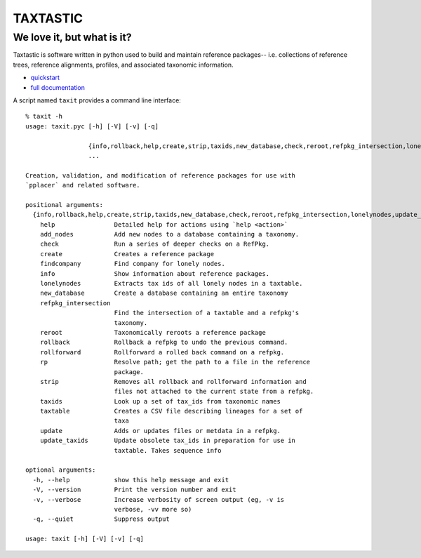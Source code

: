 ---------
TAXTASTIC
---------

We love it, but what is it?
---------------------------

Taxtastic is software written in python used to build and maintain reference packages-- i.e. collections of reference trees, reference alignments, profiles, and associated taxonomic information.

* quickstart_
* `full documentation`_

A script named ``taxit`` provides a command line interface::


  % taxit -h
  usage: taxit.pyc [-h] [-V] [-v] [-q]

                   {info,rollback,help,create,strip,taxids,new_database,check,reroot,refpkg_intersection,lonelynodes,update_taxids,rp,add_nodes,rollforward,update,findcompany,taxtable}
                   ...

  Creation, validation, and modification of reference packages for use with
  `pplacer` and related software.

  positional arguments:
    {info,rollback,help,create,strip,taxids,new_database,check,reroot,refpkg_intersection,lonelynodes,update_taxids,rp,add_nodes,rollforward,update,findcompany,taxtable}
      help                Detailed help for actions using `help <action>`
      add_nodes           Add new nodes to a database containing a taxonomy.
      check               Run a series of deeper checks on a RefPkg.
      create              Creates a reference package
      findcompany         Find company for lonely nodes.
      info                Show information about reference packages.
      lonelynodes         Extracts tax ids of all lonely nodes in a taxtable.
      new_database        Create a database containing an entire taxonomy
      refpkg_intersection
                          Find the intersection of a taxtable and a refpkg's
                          taxonomy.
      reroot              Taxonomically reroots a reference package
      rollback            Rollback a refpkg to undo the previous command.
      rollforward         Rollforward a rolled back command on a refpkg.
      rp                  Resolve path; get the path to a file in the reference
                          package.
      strip               Removes all rollback and rollforward information and
                          files not attached to the current state from a refpkg.
      taxids              Look up a set of tax_ids from taxonomic names
      taxtable            Creates a CSV file describing lineages for a set of
                          taxa
      update              Adds or updates files or metdata in a refpkg.
      update_taxids       Update obsolete tax_ids in preparation for use in
                          taxtable. Takes sequence info

  optional arguments:
    -h, --help            show this help message and exit
    -V, --version         Print the version number and exit
    -v, --verbose         Increase verbosity of screen output (eg, -v is
                          verbose, -vv more so)
    -q, --quiet           Suppress output

  usage: taxit [-h] [-V] [-v] [-q]


.. Targets ..
.. _quickstart: http://fhcrc.github.com/taxtastic/quickstart.html
.. _full documentation: http://fhcrc.github.com/taxtastic/index.html
